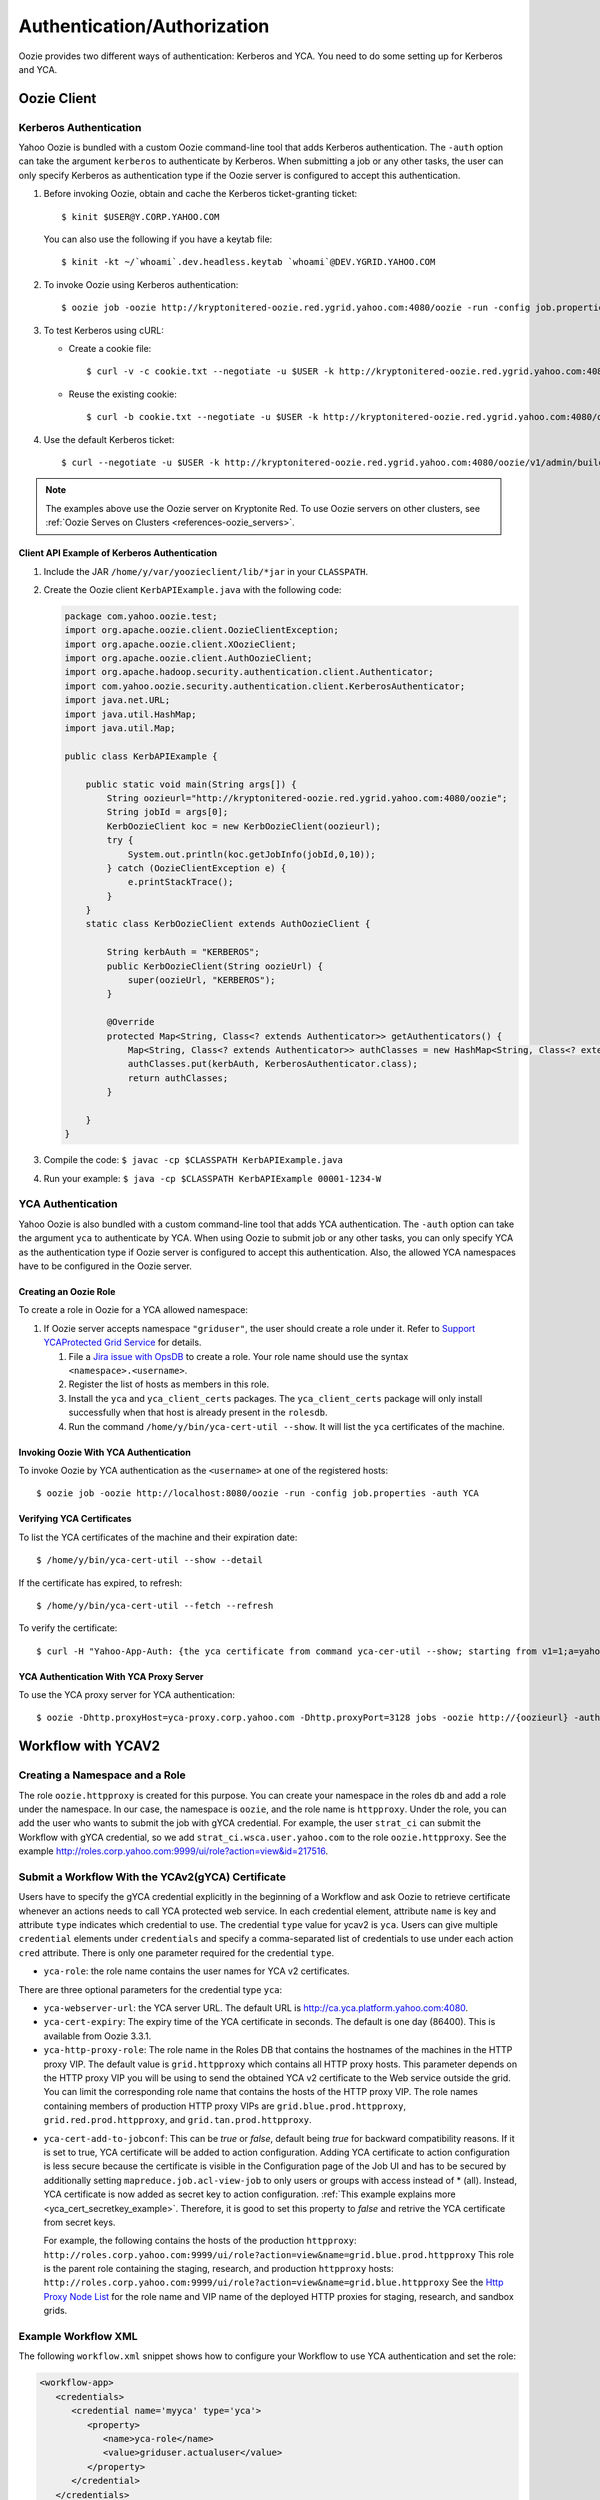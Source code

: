 .. _auth:

Authentication/Authorization
============================

.. 04/15/15: Rewrite
.. 05/11/15: Second edit.

Oozie provides two different ways of authentication: Kerberos and YCA.
You need to do some setting up for Kerberos and YCA.


.. _oozie_client:

Oozie Client
------------


.. _auth-kerberos:


Kerberos Authentication
~~~~~~~~~~~~~~~~~~~~~~~


Yahoo Oozie is bundled with a custom Oozie command-line tool that adds Kerberos 
authentication. The ``-auth`` option can take the argument ``kerberos`` to authenticate 
by Kerberos. When submitting a job or any other tasks, the user can only specify 
Kerberos as authentication type if the Oozie server is configured to accept this 
authentication.

#. Before invoking Oozie, obtain and cache the Kerberos ticket-granting ticket::

       $ kinit $USER@Y.CORP.YAHOO.COM

   You can also use the following if you have a keytab file::

       $ kinit -kt ~/`whoami`.dev.headless.keytab `whoami`@DEV.YGRID.YAHOO.COM

#. To invoke Oozie using Kerberos authentication::

       $ oozie job -oozie http://kryptonitered-oozie.red.ygrid.yahoo.com:4080/oozie -run -config job.properties -auth KERBEROS


#. To test Kerberos using cURL:

   - Create a cookie file::

         $ curl -v -c cookie.txt --negotiate -u $USER -k http://kryptonitered-oozie.red.ygrid.yahoo.com:4080/oozie/v1/admin/build-version

   - Reuse the existing cookie::

         $ curl -b cookie.txt --negotiate -u $USER -k http://kryptonitered-oozie.red.ygrid.yahoo.com:4080/oozie/v1/admin/build-version

#. Use the default Kerberos ticket::

       $ curl --negotiate -u $USER -k http://kryptonitered-oozie.red.ygrid.yahoo.com:4080/oozie/v1/admin/build-version


.. note:: The examples above use the Oozie server on Kryptonite Red. To use Oozie servers on other clusters,
          see :ref:`Oozie Serves on Clusters <references-oozie_servers>`.

.. _kerberos-client_API:

Client API Example of Kerberos Authentication
+++++++++++++++++++++++++++++++++++++++++++++

#. Include the JAR ``/home/y/var/yoozieclient/lib/*jar`` in your ``CLASSPATH``.
#. Create the Oozie client ``KerbAPIExample.java`` with the following code:

   .. code-block:: java

      package com.yahoo.oozie.test;
      import org.apache.oozie.client.OozieClientException;
      import org.apache.oozie.client.XOozieClient;
      import org.apache.oozie.client.AuthOozieClient;
      import org.apache.hadoop.security.authentication.client.Authenticator;
      import com.yahoo.oozie.security.authentication.client.KerberosAuthenticator;
      import java.net.URL;
      import java.util.HashMap;
      import java.util.Map;
      
      public class KerbAPIExample {
      
          public static void main(String args[]) {
              String oozieurl="http://kryptonitered-oozie.red.ygrid.yahoo.com:4080/oozie";
              String jobId = args[0];
              KerbOozieClient koc = new KerbOozieClient(oozieurl);
              try {
                  System.out.println(koc.getJobInfo(jobId,0,10));
              } catch (OozieClientException e) {
                  e.printStackTrace();
              }
          }
          static class KerbOozieClient extends AuthOozieClient {
      
              String kerbAuth = "KERBEROS";
              public KerbOozieClient(String oozieUrl) {
                  super(oozieUrl, "KERBEROS");
              }
      
              @Override
              protected Map<String, Class<? extends Authenticator>> getAuthenticators() {
                  Map<String, Class<? extends Authenticator>> authClasses = new HashMap<String, Class<? extends Authenticator>>();
                  authClasses.put(kerbAuth, KerberosAuthenticator.class);
                  return authClasses;
              }
      
          }
      }

#. Compile the code: ``$ javac -cp $CLASSPATH KerbAPIExample.java``
#. Run your example: ``$ java -cp $CLASSPATH KerbAPIExample 00001-1234-W``


.. _kerberos-yca_auth:

YCA Authentication
~~~~~~~~~~~~~~~~~~


Yahoo Oozie is also bundled with a custom command-line tool that adds YCA 
authentication. The ``-auth`` option can take the argument ``yca`` to 
authenticate by YCA. When using Oozie to submit job or any other tasks, you 
can only specify YCA as the authentication type if Oozie server is configured to accept 
this authentication. Also, the allowed YCA namespaces have to be configured in the Oozie server.

.. _yca_auth-creating_role:

Creating an Oozie Role
++++++++++++++++++++++

To create a role in Oozie for a YCA allowed namespace:

#. If Oozie server accepts namespace ``"griduser"``, the user should create a 
   role under it. Refer to `Support YCAProtected Grid Service <http://twiki.corp.yahoo.com/view/Grid/SupportGYCA>`_ 
   for details.
         
   #. File a `Jira issue with OpsDB <https://jira.corp.yahoo.com/servicedesk/customer/portal/89/create/554>`_
      to create a role. Your role name should use the syntax ``<namespace>.<username>``.
   #. Register the list of hosts as members in this role.
   #. Install the ``yca`` and ``yca_client_certs`` packages. 
      The ``yca_client_certs`` package will only install successfully when
      that host is already present in the ``rolesdb``.
   #. Run the command ``/home/y/bin/yca-cert-util --show``. It will list 
      the ``yca`` certificates of the machine.


.. _yca_auth-invoke_oozie:

Invoking Oozie With YCA Authentication
++++++++++++++++++++++++++++++++++++++

To invoke Oozie by YCA authentication as the ``<username>`` at one of the registered hosts::

    $ oozie job -oozie http://localhost:8080/oozie -run -config job.properties -auth YCA



.. _yca_auth-yca_certs:

Verifying YCA Certificates
++++++++++++++++++++++++++

To list the YCA certificates of the machine and their expiration date::

    $ /home/y/bin/yca-cert-util --show --detail

If the certificate has expired, to refresh::

    $ /home/y/bin/yca-cert-util --fetch --refresh

To verify the certificate::

    $ curl -H "Yahoo-App-Auth: {the yca certificate from command yca-cer-util --show; starting from v1=1;a=yahoo.griduser.......}" -k http://{oozie server hostname}:4080/oozie/v1/admin/build-version


.. _yca_auth-yca_proxy:

YCA Authentication With YCA Proxy Server
++++++++++++++++++++++++++++++++++++++++

To use the YCA proxy server for YCA authentication::

    $ oozie -Dhttp.proxyHost=yca-proxy.corp.yahoo.com -Dhttp.proxyPort=3128 jobs -oozie http://{oozieurl} -auth YCA


.. _yca_auth-yca_workflow:

Workflow with YCAV2
-------------------

.. _yca_workflow-namespace:

Creating a Namespace and a Role
~~~~~~~~~~~~~~~~~~~~~~~~~~~~~~~

The role ``oozie.httpproxy`` is created for this purpose. You can create your 
namespace in the roles ``db`` and add a role under the namespace. In our case, the namespace 
is ``oozie``, and the role name is ``httpproxy``. Under the role, you can add the user who 
wants to submit the job with gYCA credential. For example, the user ``strat_ci``
can submit the Workflow with gYCA credential, so we add ``strat_ci.wsca.user.yahoo.com``
to the role ``oozie.httpproxy``. See the example http://roles.corp.yahoo.com:9999/ui/role?action=view&id=217516.


.. _yca_workflow-submit_ycav2:

Submit a Workflow With the YCAv2(gYCA) Certificate
~~~~~~~~~~~~~~~~~~~~~~~~~~~~~~~~~~~~~~~~~~~~~~~~~~


Users have to specify the gYCA credential explicitly in the beginning of a Workflow and
ask Oozie to retrieve certificate whenever an actions needs to call YCA protected web service.
In each credential element, attribute ``name`` is key and attribute ``type`` indicates which credential to use.
The credential ``type`` value for ycav2 is ``yca``. Users can give multiple ``credential`` elements under ``credentials`` and specify a
comma-separated list of credentials to use under each action ``cred`` attribute.
There is only one parameter required for the credential ``type``.

- ``yca-role``: the role name contains the user names for YCA v2 certificates.

There are three optional parameters for the credential type ``yca``:

- ``yca-webserver-url``: the YCA server URL. The default URL is http://ca.yca.platform.yahoo.com:4080.
- ``yca-cert-expiry``: The expiry time of the YCA certificate in seconds. The default is one day (86400). This is available from Oozie 3.3.1.
- ``yca-http-proxy-role``: The role name in the Roles DB that contains the hostnames of 
  the machines in the HTTP proxy VIP. The default value is ``grid.httpproxy`` which contains 
  all HTTP proxy hosts. This parameter depends on the HTTP proxy VIP you will be using to send 
  the obtained YCA v2 certificate to the Web service outside the grid. You can limit 
  the corresponding role name that contains the hosts of the HTTP proxy VIP. The 
  role names containing members of production HTTP proxy VIPs are ``grid.blue.prod.httpproxy``, 
  ``grid.red.prod.httpproxy``, and ``grid.tan.prod.httpproxy``. 
.. _yca-cert_add_to_jobconf:

- ``yca-cert-add-to-jobconf``: This can be *true* or *false*, default being *true* for backward compatibility reasons. If it is set to true, YCA certificate will be added to 
  action configuration. Adding YCA certificate to action configuration is less secure because the certificate is visible in the Configuration page of the Job UI
  and has to be secured by additionally setting ``mapreduce.job.acl-view-job`` to only users or groups with access instead of * (all).
  Instead, YCA certificate is now added as secret key to action configuration. :ref:`This example explains more <yca_cert_secretkey_example>`. 
  Therefore, it is good to set this property to *false* and retrive the YCA certificate from secret keys. 

  For example, the following contains the hosts of the production ``httpproxy``: ``http://roles.corp.yahoo.com:9999/ui/role?action=view&name=grid.blue.prod.httpproxy``
  This role is the parent role containing the staging, research, and production ``httpproxy`` hosts: ``http://roles.corp.yahoo.com:9999/ui/role?action=view&name=grid.blue.httpproxy``
  See the `Http Proxy Node List <http://twiki.corp.yahoo.com/view/Grid/HttpProxyNodeList>`_ for 
  the role name and VIP name of the deployed HTTP proxies for staging, research, and sandbox grids.


.. _yca_workflow-submit_ycav2_example:

Example Workflow XML
~~~~~~~~~~~~~~~~~~~~

The following ``workflow.xml`` snippet shows how to configure your Workflow to use YCA authentication and set the role:

.. code-block:: xml

   <workflow-app>
      <credentials>
         <credential name='myyca' type='yca'>
            <property>
               <name>yca-role</name>
               <value>griduser.actualuser</value>
            </property>
         </credential> 
      </credentials>
      <action cred='myyca'>
         <map-reduce>
            ...
         </map-reduce>
      </action>
   <workflow-app>

.. _submit_ycav2-java_code_ex:

Example with Map-Reduce Action
~~~~~~~~~~~~~~~~~~~~~~~~~~~~~~


YCA Certificate inside Action Configuration
+++++++++++++++++++++++++++++++++++++++++++

We have deprecated the way of adding YCA Certificate to action configuration as 
it was less secure. We advice to disable this as mentioned :ref:`here <yca-cert_add_to_jobconf>` and 
make changes in your code by referring to :ref:`this example <yca_cert_secretkey_example>`

In the :ref:`above example <yca_workflow-submit_ycav2_example>` , Oozie gets the certificate of gYCA and passes it to the action configuration. 
Mapper can then use this certificate by getting it from the action configuration, adding it to 
the HTTP request header when connecting to the YCA-protected Web service through ``HTTPProxy``. 

A certificate or token retrieved in the credential class would set an action configuration
as the name of credential defined in ``workflow.xml``. The following example shows 
how to communicate with the YCAV2-protected Web service from the grid.

.. code-block:: java


   //**proxy setup**

   //blue proxy
   //InetSocketAddress inet = new InetSocketAddress("flubberblue-httpproxy.blue.ygrid.yahoo.com", 4080);
   //gold proxy
   InetSocketAddress inet = new InetSocketAddress("httpproxystg-rr.gold.ygrid.yahoo.com", 4080);
   Proxy proxy = new Proxy(Type.HTTP, inet);
   URL server = new URL(fileURL);

   //**web service call**
   String ycaCertificate = conf.get("myyca");
   HttpURLConnection con = (HttpURLConnection) server.openConnection(proxy);
   con.setRequestMethod("GET");
   con.addRequestProperty("Yahoo-App-Auth", ycaCertificate);


.. _yca_cert_secretkey_example:

YCA Certificate as a secret key inside Credentials
++++++++++++++++++++++++++++++++++++++++++++++++++

In the :ref:`above example <yca_workflow-submit_ycav2_example>`, Oozie gets the certificate of gYCA 
and passes it to the Credentials as a secret key.
Mapper can then use this certificate by getting it from the action configuration, adding it to 
the HTTP request header when connecting to the YCA-protected Web service through ``HTTPProxy``. 

A certificate or token retrieved in the credential class would set a secret key in action configuration
as the name of credential defined in ``workflow.xml``. The following example shows 
how to communicate with the YCAV2-protected Web service from the grid.

.. code-block:: java


   //**proxy setup**

   //blue proxy
   //InetSocketAddress inet = new InetSocketAddress("flubberblue-httpproxy.blue.ygrid.yahoo.com", 4080);
   //gold proxy
   InetSocketAddress inet = new InetSocketAddress("httpproxystg-rr.gold.ygrid.yahoo.com", 4080);
   Proxy proxy = new Proxy(Type.HTTP, inet);
   URL server = new URL(fileURL);

   //**web service call**
   //Get the secret key by passing the name of credential
   byte[] bytes = conf.getCredentials().getSecretKey(new Text("myyca"));
   //Create certificate string using bytes with UTF-8
   String ycaCertificate = new String(bytes, "UTF-8"); 
   HttpURLConnection con = (HttpURLConnection) server.openConnection(proxy);
   con.setRequestMethod("GET");
   con.addRequestProperty("Yahoo-App-Auth", ycaCertificate);


Example with Java Action
~~~~~~~~~~~~~~~~~~~~~~~~

.. _java_action_ex:

Example workflow xml including Java Action:

.. code-block:: xml

   <credential name="yca.cert" type="yca">
   ......
   <action name="java_gyca" cred="yca.cert">
     <java>
        ......
        <main-class>TestYcaCert</main-class>
        <arg>yca.cert</arg>
        .....
     </java>
     ...
   </action>


.. _java_yca_inside_config:

YCA Certificate inside Action Configuration
+++++++++++++++++++++++++++++++++++++++++++

With respect to :ref:`above workflow snippet:<java_action_ex>`, we can retrieve yca certificate from Configuration as follows-

.. code-block:: java

    public class TestYcaCert {
      // for oozie java action
      public static void main(String[] args) throws Throwable {
        String YCA_CERT = args[0]; // YCA_CERT is the name of yca credential.

        Configuration actionConf = new Configuration(false);
        actionConf.addResource(new Path("file:///", System.getProperty("oozie.action.conf.xml")));
        String ycaCertificate = actionConf.get(YCA_CERT);
        ......


.. _java_yca_inside_sec_key:

YCA Certificate as a secret key inside Credentials
++++++++++++++++++++++++++++++++++++++++++++++++++

With respect to :ref:`above workflow snippet:<java_action_ex>`, we can retrieve yca certificate from Credentials as follows.
YCA certificate is present as Secret Key inside Credentials.

.. code-block:: java

    public class TestYcaCert {
      // for oozie java action
      public static void main(String[] args) throws Throwable {
         String YCA_CERT = args[0]; // YCA_CERT is the name of yca credential.
         Configuration actionConf = new Configuration(false);
         actionConf.addResource(new Path("file:///", System.getProperty("oozie.action.conf.xml")));
         //Get the secret key by passing the name of credential
         byte[] bytes = actionConf.getCredentials().getSecretKey(new Text(YCA_CERT));
         //Create certificate string using bytes with UTF-8
         String ycaCertificate = new String(bytes, "UTF-8"); 
         ......


Following example shows how to retrive YCA certificate in Scala.

.. code-block:: scala

   import org.apache.hadoop.security.{Credentials,UserGroupInformation}
   import org.apache.hadoop.io.Text

   object TestYcaCert {
     def main(args: Array[String]) {
       val YCA_CERT = args(0)
       val creds = UserGroupInformation.getCurrentUser().getCredentials()
       val ycaCertificate = new String(creds.getSecretKey(new Text(YCA_CERT)), "UTF-8")
       println("YCA Cert is " + ycaCertificate)
       .......
       .......
     }
   }


.. _yca_shell_ex:

Example with Shell Action
~~~~~~~~~~~~~~~~~~~~~~~~~

.. code-block:: xml

   <workflow-app>
      <credentials>
         <credential name='myyca' type='yca'>
            <property>
               <name>yca-role</name>
                  <value>griduser.actualuser</value>
            </property>
         </credential> 
      </credentials>
      <action cred='myyca'>
         <shell>
            ...
         </shell>
      </action>
   <workflow-app>


In the above example, Oozie gets the certificate of gYCA and passes it to the action configuration. 
A certificate or token retrieved in the credential class would set an action configuration 
as the name of credential defined in ``workflow.xml``. In the Shell Action, it is accessible 
through environment variable - ``OOZIE_ACTION_CONF_XML``. 


.. code-block:: bash

   CERT=$(cat $OOZIE_ACTION_CONF_XML | perl -lne 'print $1 if /\<property\>\<name\>myyca\<\/name\>\<value\>([^<]+)<\/value>/')
   echo "Certificate = $CERT"